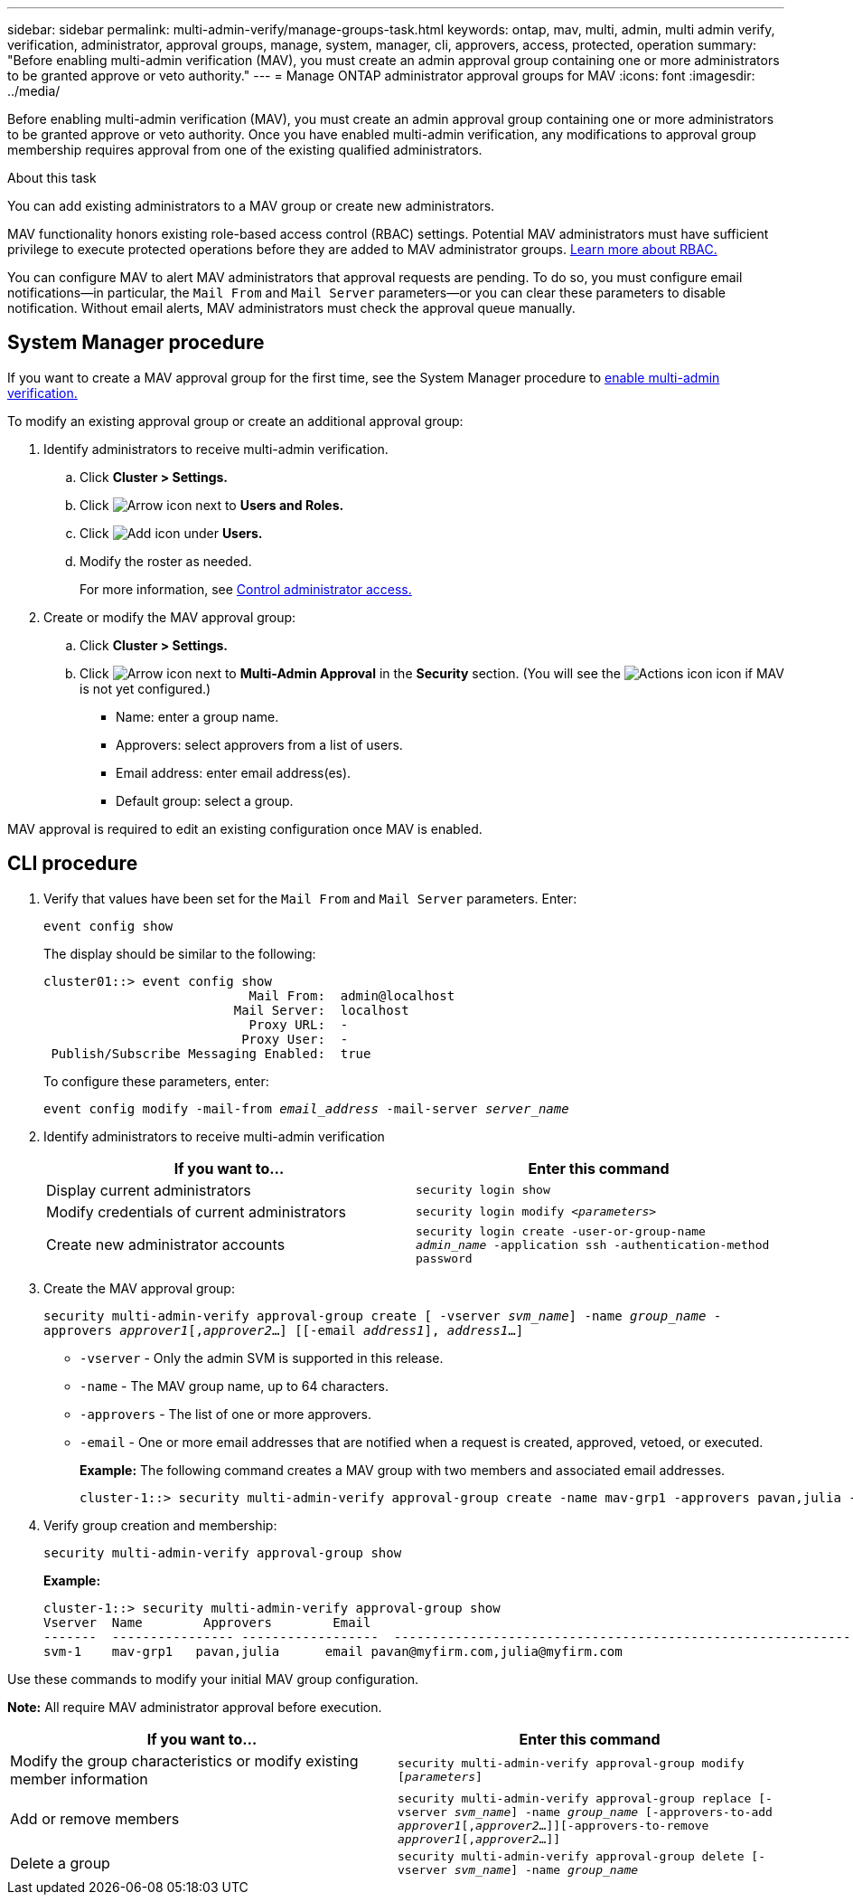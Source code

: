 ---
sidebar: sidebar
permalink: multi-admin-verify/manage-groups-task.html
keywords: ontap, mav, multi, admin, multi admin verify, verification, administrator, approval groups, manage, system, manager, cli, approvers, access, protected, operation
summary: "Before enabling multi-admin verification (MAV), you must create an admin approval group containing one or more administrators to be granted approve or veto authority."
---
= Manage ONTAP administrator approval groups for MAV
:icons: font
:imagesdir: ../media/

[.lead]
Before enabling multi-admin verification (MAV), you must create an admin approval group containing one or more administrators to be granted approve or veto authority. Once you have enabled multi-admin verification, any modifications to approval group membership requires approval from one of the existing qualified administrators.

.About this task

You can add existing administrators to a MAV group or create new administrators.

MAV functionality honors existing role-based access control (RBAC) settings. Potential MAV administrators must have sufficient privilege to execute protected operations before they are added to MAV administrator groups. link:../authentication/create-svm-user-accounts-task.html[Learn more about RBAC.]

You can configure MAV to alert MAV administrators that approval requests are pending. To do so, you must configure email notifications--in particular, the `Mail From` and `Mail Server` parameters--or you can clear these parameters to disable notification. Without email alerts, MAV administrators must check the approval queue manually.

== System Manager procedure

If you want to create a MAV approval group for the first time, see the System Manager procedure to link:enable-disable-task.html#system-manager-procedure[enable multi-admin verification.]

To modify an existing approval group or create an additional approval group:

. Identify administrators to receive multi-admin verification.
.. Click *Cluster > Settings.*
.. Click image:icon_arrow.gif[Arrow icon] next to *Users and Roles.*
.. Click image:icon_add.gif[Add icon] under *Users.*
.. Modify the roster as needed.
+
For more information, see link:../task_security_administrator_access.html[Control administrator access.]
+
.	Create or modify the MAV approval group:
.. Click *Cluster > Settings.*
.. Click image:icon_arrow.gif[Arrow icon] next to *Multi-Admin Approval* in the *Security* section.
(You will see the image:icon_gear.gif[Actions icon] icon if MAV is not yet configured.)

* Name: enter a group name.
* Approvers: select approvers from a list of users.
* Email address: enter email address(es).
* Default group: select a group.

MAV approval is required to edit an existing configuration once MAV is enabled.

== CLI procedure

. Verify that values have been set for the `Mail From` and `Mail Server` parameters. Enter:
+
`event config show`
+
The display should be similar to the following:
+
----
cluster01::> event config show
                           Mail From:  admin@localhost
                         Mail Server:  localhost
                           Proxy URL:  -
                          Proxy User:  -
 Publish/Subscribe Messaging Enabled:  true
----
+
To configure these parameters, enter:
+
`event config modify -mail-from _email_address_ -mail-server _server_name_`

. Identify administrators to receive multi-admin verification
+
[cols=2*,options="header",cols="50,50"]
|===
| If you want to…
| Enter this command
| Display current administrators a| `security login show`
| Modify credentials of current administrators a| `security login modify _<parameters>_`
| Create new administrator accounts a| `security login create -user-or-group-name _admin_name_ -application ssh -authentication-method password`

|===

.	Create the MAV approval group: 
+
`security multi-admin-verify approval-group create [ -vserver _svm_name_] -name _group_name_ -approvers _approver1_[,_approver2_…] [[-email _address1_], _address1_...]`
+
* `-vserver` - Only the admin SVM is supported in this release.
* `-name` - The MAV group name, up to 64 characters.
* `-approvers` - The list of one or more approvers.
* `-email` - One or more email addresses that are notified when a request is created, approved, vetoed, or executed.
+
*Example:* The following command creates a MAV group with two members and associated email addresses.
+
----
cluster-1::> security multi-admin-verify approval-group create -name mav-grp1 -approvers pavan,julia -email pavan@myfirm.com,julia@myfirm.com
----

.	Verify group creation and membership:
+
`security multi-admin-verify approval-group show`
+
*Example:*
+
----
cluster-1::> security multi-admin-verify approval-group show
Vserver  Name        Approvers        Email
-------  ---------------- ------------------  ------------------------------------------------------------
svm-1    mav-grp1   pavan,julia      email pavan@myfirm.com,julia@myfirm.com
----

Use these commands to modify your initial MAV group configuration.

*Note:* All require MAV administrator approval before execution.

[cols=2a*,options="header",cols="50,50"]
|===

| If you want to…
| Enter this command
| Modify the group characteristics or modify existing member information a| `security multi-admin-verify approval-group modify [_parameters_]`
| Add or remove members a| `security multi-admin-verify approval-group replace [-vserver _svm_name_] -name _group_name_ [-approvers-to-add _approver1_[,_approver2_…]][-approvers-to-remove _approver1_[,_approver2_…]]`
| Delete a group a| `security multi-admin-verify approval-group delete [-vserver _svm_name_] -name _group_name_`

|===

// 2022-04-13, jira-467
